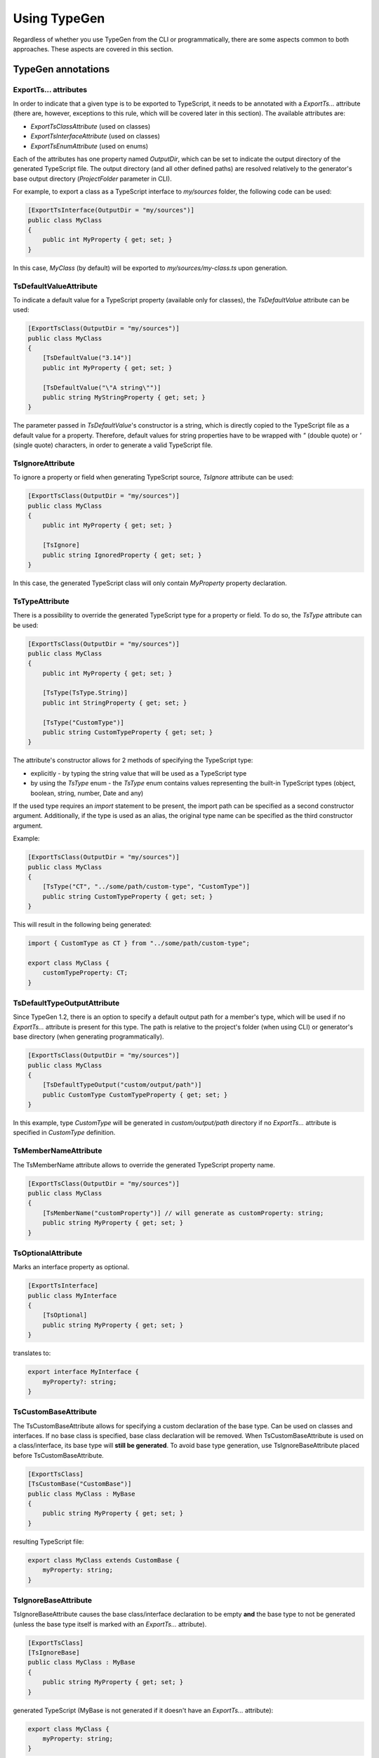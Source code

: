 =============
Using TypeGen
=============

Regardless of whether you use TypeGen from the CLI or programmatically, there are some aspects common to both approaches. These aspects are covered in this section.

TypeGen annotations
===================

ExportTs... attributes
----------------------

In order to indicate that a given type is to be exported to TypeScript, it needs to be annotated with a *ExportTs...* attribute (there are, however, exceptions to this rule, which will be covered later in this section). The available attributes are:

* *ExportTsClassAttribute* (used on classes)
* *ExportTsInterfaceAttribute* (used on classes)
* *ExportTsEnumAttribute* (used on enums)

Each of the attributes has one property named *OutputDir*, which can be set to indicate the output directory of the generated TypeScript file. The output directory (and all other defined paths) are resolved relatively to the generator's base output directory (*ProjectFolder* parameter in CLI).

For example, to export a class as a TypeScript interface to *my/sources* folder, the following code can be used:

.. code-block:: csharp

	[ExportTsInterface(OutputDir = "my/sources")]
	public class MyClass
	{
	    public int MyProperty { get; set; }
	}

In this case, *MyClass* (by default) will be exported to *my/sources/my-class.ts* upon generation.

TsDefaultValueAttribute
-----------------------

To indicate a default value for a TypeScript property (available only for classes), the *TsDefaultValue* attribute can be used:

.. code-block:: csharp

	[ExportTsClass(OutputDir = "my/sources")]
	public class MyClass
	{
	    [TsDefaultValue("3.14")]
	    public int MyProperty { get; set; }
        
	    [TsDefaultValue("\"A string\"")]
	    public string MyStringProperty { get; set; }
	}

The parameter passed in *TsDefaultValue*'s constructor is a string, which is directly copied to the TypeScript file as a default value for a property. Therefore, default values for string properties have to be wrapped with *"* (double quote) or *'* (single quote) characters, in order to generate a valid TypeScript file.

TsIgnoreAttribute
-----------------

To ignore a property or field when generating TypeScript source, *TsIgnore* attribute can be used:

.. code-block:: csharp

	[ExportTsClass(OutputDir = "my/sources")]
	public class MyClass
	{
	    public int MyProperty { get; set; }
        
	    [TsIgnore]
	    public string IgnoredProperty { get; set; }
	}

In this case, the generated TypeScript class will only contain *MyProperty* property declaration.

TsTypeAttribute
---------------

There is a possibility to override the generated TypeScript type for a property or field. To do so, the *TsType* attribute can be used:

.. code-block:: csharp

	[ExportTsClass(OutputDir = "my/sources")]
	public class MyClass
	{
	    public int MyProperty { get; set; }
        
	    [TsType(TsType.String)]
	    public int StringProperty { get; set; }
	    
	    [TsType("CustomType")]
	    public string CustomTypeProperty { get; set; }
	}

The attribute's constructor allows for 2 methods of specifying the TypeScript type:

* explicitly - by typing the string value that will be used as a TypeScript type
* by using the *TsType* enum - the *TsType* enum contains values representing the built-in TypeScript types (object, boolean, string, number, Date and any)

If the used type requires an *import* statement to be present, the import path can be specified as a second constructor argument. Additionally, if the type is used as an alias, the original type name can be specified as the third constructor argument.

Example:

.. code-block:: csharp

	[ExportTsClass(OutputDir = "my/sources")]
	public class MyClass
	{
	    [TsType("CT", "../some/path/custom-type", "CustomType")]
	    public string CustomTypeProperty { get; set; }
	}
	
This will result in the following being generated:

.. code-block:: typescript

	import { CustomType as CT } from "../some/path/custom-type";
	
	export class MyClass {
	    customTypeProperty: CT;
	}

TsDefaultTypeOutputAttribute
----------------------------

Since TypeGen 1.2, there is an option to specify a default output path for a member's type, which will be used if no *ExportTs...* attribute is present for this type.
The path is relative to the project's folder (when using CLI) or generator's base directory (when generating programmatically).

.. code-block:: csharp

	[ExportTsClass(OutputDir = "my/sources")]
	public class MyClass
	{
	    [TsDefaultTypeOutput("custom/output/path")]
	    public CustomType CustomTypeProperty { get; set; }
	}

In this example, type *CustomType* will be generated in *custom/output/path* directory if no *ExportTs...* attribute is specified in *CustomType* definition.

TsMemberNameAttribute
---------------------

The TsMemberName attribute allows to override the generated TypeScript property name.

.. code-block:: csharp

	[ExportTsClass(OutputDir = "my/sources")]
	public class MyClass
	{
	    [TsMemberName("customProperty")] // will generate as customProperty: string;
	    public string MyProperty { get; set; }
	}
	
TsOptionalAttribute
-------------------

Marks an interface property as optional.

.. code-block:: csharp

	[ExportTsInterface]
	public class MyInterface
	{
	    [TsOptional]
	    public string MyProperty { get; set; }
	}
	
translates to:

.. code-block:: typescript

	export interface MyInterface {
	    myProperty?: string;
	}
	
TsCustomBaseAttribute
---------------------

The TsCustomBaseAttribute allows for specifying a custom declaration of the base type. Can be used on classes and interfaces. If no base class is specified, base class declaration will be removed. When TsCustomBaseAttribute is used on a class/interface, its base type will **still be generated**. To avoid base type generation, use TsIgnoreBaseAttribute placed before TsCustomBaseAttribute.

.. code-block:: csharp

	[ExportTsClass]
	[TsCustomBase("CustomBase")]
	public class MyClass : MyBase
	{
	    public string MyProperty { get; set; }
	}
	
resulting TypeScript file:

.. code-block:: typescript

	export class MyClass extends CustomBase {
	    myProperty: string;
	}
	
TsIgnoreBaseAttribute
---------------------

TsIgnoreBaseAttribute causes the base class/interface declaration to be empty **and** the base type to not be generated (unless the base type itself is marked with an *ExportTs...* attribute).

.. code-block:: csharp

	[ExportTsClass]
	[TsIgnoreBase]
	public class MyClass : MyBase
	{
	    public string MyProperty { get; set; }
	}
	
generated TypeScript (MyBase is not generated if it doesn't have an *ExportTs...* attribute):

.. code-block:: typescript

	export class MyClass {
	    myProperty: string;
	}

TsNull, TsNotNull, TsUndefined, TsNotUndefined attributes
---------------------------------------------------------

These attributes are used in strict null checking mode to indicate an opt-in/out *null* or *undefined* type union. Negative (*not*) attributes have precedence over positive attributes.
E.g. this definition:

.. code-block:: csharp

	[ExportTsClass]
	public class MyClass
	{
	    [TsNull]
	    public string MyProperty { get; set; }
	}
	
will be translated to:

.. code-block:: typescript

	export class MyClass {
	    myProperty: string | null;
	}
	
The above will work only if strict null checking mode is enabled (in CLI or programmatically in the generator options).
	
What is generated?
==================

C# properties and fields
------------------------

Both properties and fields will be generated to TypeScript, unless marked with *TsIgnore* attribute. Fields are always declared before properties in the resulting TypeScript file.

The following class:

.. code-block:: csharp

	[ExportTsClass]
	public class MyClass
	{
	    public int MyProperty { get; set; }
	    public string MyField { get; set; }
	    public string MyProperty2 { get; set; }
	}

...will be generated to:

.. code-block:: typescript

	export class MyClass {
	    myField: string;
	    myProperty: number;
	    myProperty2: string;
	}

Native property/field types
------------------------------

Property/field types that can be represented by TypeScript built-in types will be automatically mapped to the corresponding TypeScript types. The mapping of C# to TypeScript files is presented below:

* *dynamic* -> *any*
* *all C# built-in numeric and byte types* -> *number*
* *string, char* -> *string*
* *bool* -> *boolean*
* *object* -> *object*
* *DateTime* -> *Date*

Additionally, any type that implements the *IDictionary* interface (or the *IDictionary* interface itself) will be mapped to TypeScript dictionary type.
For example, *Dictionary<int, string>* will be mapped to *{ [key: number]: string; }*.

Complex property/field types
----------------------------

If the type of a property or field is a complex type (custom object or enum), the following strategy is used:

#. If the complex type is annotated with a *ExportTs...* attribute, its TypeScript source will be generated according to the path specified in the attribute.
#. If the complex type is **not** annotated with a *ExportTs...* attribute, its TypeScript source will be generated in the same folder as the containing C# type (which is currently being exported).

Therefore, it has to be kept in mind that if a complex type is not annotated with a *ExportTs...* attribute, it may be generated more than once (for each type that uses this complex type).

**Example #1**

C# sources:

.. code-block:: csharp

	[ExportTsClass(OutputDir = "my/folder1")]
	public class MyClass1
	{
	    public int MyProperty { get; set; }
	    public MyClass2 MyComplexProperty { get; set; }
	}

	public class MyClass2
	{
	    public int SomeProperty { get; set; }
	}

*my-class1.ts* (in *my/folder1*):

.. code-block:: typescript

	import { MyClass2 } from "./my-class2";

	export class MyClass1 {
	    myProperty: number;
	    myComplexProperty: MyClass2;
	}

*my-class2.ts* (in *my/folder1*):

.. code-block:: typescript

	export class MyClass2 {
	    someProperty: number;
	}

**Example #2**

C# sources:

.. code-block:: csharp

	[ExportTsClass(OutputDir = "my/folder1")]
	public class MyClass1
	{
	    public int MyProperty { get; set; }
	    public MyClass2 MyComplexProperty { get; set; }
	}

	[ExportTsClass(OutputDir = "my/folder2")]
	public class MyClass2
	{
	    public int SomeProperty { get; set; }
	}

*my-class1.ts* (in *my/folder1*):

.. code-block:: typescript

	import { MyClass2 } from "../folder2/my-class2";

	export class MyClass1 {
	    myProperty: number;
	    myComplexProperty: MyClass2;
	}

*my-class2.ts* (in *my/folder2*):

.. code-block:: typescript

	export class MyClass2 {
	    someProperty: number;
	}

Collection types
----------------

All collection or nested collection types will be exported by TypeGen. E.g., for a C# source looking like this:

.. code-block:: csharp

	[ExportTsClass]
	public class MyClass
	{
	    public int[] IntArray { get; set; }
	    public IEnumerable<int> IntEnumerable { get; set; }
	    public IEnumerable<int[]> IntEnumArrayCombo { get; set; }
	    public IEnumerable<IList<int[]>> IntEnumListArrayCombo { get; set; }
	}

...the following TypeScript file will be generated:

.. code-block:: typescript

	export class MyClass {
	    intArray: number[];
	    intEnumerable: number[];
	    intEnumArrayCombo: int[][];
	    intEnumListArrayCombo: int[][][];
	}

Base classes
------------

Since TypeGen 1.2, base classes are automatically generated for both TypeScript classes and interfaces.

.. code-block:: csharp

	[ExportTsClass]
	public class MyClass : BaseClass
	{
	    public string MyProperty { get; set; }
	}
	
	public class BaseClass
	{
	    public int BaseField;
	}

For this code, two TypeScript files will be generated: one for *MyClass* and one for *BaseClass*:

.. code-block:: typescript

	export class MyClass extends BaseClass
	{
	    myProperty: string;
	}
	
	export class BaseClass
	{
	    baseField: number;
	}

Generic classes
---------------

TypeGen 1.2 introduces TypeScript files generation for custom generic classes.
Generic types/parameters are allowed in all parts of C# class definition: in class declaration, base class specification and as member types.
Additionally, generic type constraint (specified in *where*) will also be exported to TypeScript (**note**: *new()* and *class* specifiers will not be exported).

Example:

.. code-block:: csharp

	[ExportTsClass]
	public class MyClass<T, U> : BaseClass<T> where T: GenericClass<string>
	{
	    public T GenericProperty1 { get; set; }
	    public U GenericProperty2 { get; set; }
	    public GenericClass<int> GenericClassProperty { get; set; }
	}
	
	public class BaseClass<T>
	{
	    public T BaseProperty { get; set; }
	}
	
	public class GenericClass<T>
	{
	    public T GenericClassField;
	}
	
From this code, the following TypeScript sources will be generated:

.. code-block:: typescript

	export class MyClass<T extends GenericClass<string>, U> extends BaseClass<T> {
	    genericProperty1: T;
	    genericProperty2: U;
	    genericClassProperty: GenericClass<number>;
	}
	
	export class BaseClass<T> {
	    baseProperty: T;
	}
	
	export class GenericClass<T> {
	    genericClassField: T;
	}	

Additional features
===================

Preserving parts of a TypeScript file
-------------------------------------

Since TypeGen 1.3, there is a possibility of preserving parts of a TypeScript file, so that they won't be overridden when regenerating the file.
This can be achieved with *<custom-head>* and *<custom-body>* tags specified in the comments, as shown below:

.. code-block:: typescript

	//<custom-head>
	import { Foo } from "../bar";
	//</custom-head>

	export class Product {
	    netPrice: number;
	    vat: number;
	    
	    //<custom-body>
	    get price(): number {
	        return this.netPrice + this.vat;
	    }
	    //</custom-body>
	}

This will keep both the extra import and the *price* property intact upon file regeneration.

Multiple code fragments can be tagged with *<custom-head>* or *<custom-body>* as well (however, multiple blocks are merged into one upon file generation):

.. code-block:: typescript

	export class Product {
	    netPrice: number;
	    vat: number;
	    
	    //<custom-body>
	    get price(): number {
	        return this.netPrice + this.vat;
	    }
	    //</custom-body>
	    
	    //<custom-body>
	    get priceSpecified(): boolean {
	        return this.netPrice !== undefined;
	    }
	    //</custom-body>
	}

**Note:** :code:`//<custom-xyz>` (followed by a new line) is the only acceptable format of a tag. The following will not work:

* :code:`// <custom-xyz>`
* :code:`//<custom-xyz >`
* :code:`//<custom-xyz> some comments after this`

*<custom-head>* and *<custom-body>* tags are case-insensitive, so e.g. :code:`<CUSTOM-HEAD>` is also acceptable.

**Deprecation note:**

*<custom-head>* and *<custom-body>* tags are available since TypeGen 1.4.0. Prior to this version, the *<keep-ts>* tag was used for preserving parts of the type's definition. The *<keep-ts>* tag will still work in versions higher than 1.3.0 (unless decided otherwise), however its use is deprecated since version 1.4.0.

Strict null checking mode
-------------------------

TypeGen versions >= 1.6.0 support TypeScript2 strict null checking mode. To enable it, do the following:

* in CLI: set *strictNullChecks* config parameter to *true*
* programmatically: set generator options *StrictNullChecks* parameter to *true*

You can also specify how C# nullable property types will be translated to TypeScript by default, by using the *csNullableTranslation* parameter (CLI or generator options). Available choices are:

* null
* undefined
* null | undefined
* *not null and not undefined*

To override the default C# nullable types translation, you can use the following attributes on a property or field: *TsNull*, *TsNotNull*, *TsUndefined*, *TsNotUndefined* (more on these attributes above, in the *TypeGen annotations* section).

Converters
==========

Converters are a useful feature of TypeGen. They allow for converting C# names to TypeScript names, by defining conversion rules between naming conventions.

A Converter is a class that defines logic for switching from one naming convention to another. There are 2 types of converters in TypeGen: *name converters* and *type name converters*. The only difference between the two is that *type name converters* can convert names depending on the C# type being generated. All *name converters* implement the *INameConverter* interface, and all *type name converters* implement *ITypeNameConverter*.

All converters available out-of-the-box in TypeGen are both *name converters* and *type name converters* (implement both interfaces). The natively available converters are:

* *PascalCaseToCamelCaseConverter* - converts PascalCase names to camelCase names
* *PascalCaseToKebabCaseConverter* - converts PascalCase names to kebab-case names
* *UnderscoreCaseToCamelCaseConverter* - converts underscore_case (or UNDERSCORE_CASE) names to camelCase names
* *UnderscoreCaseToPascalCaseConverter* - converts underscore_case (or UNDERSCORE_CASE) names to PascalCase names

Converter collections
---------------------

Converter collections (or chains) are used in TypeGen to perform a conversion between naming conventions. There are 2 types of converter collections: *name converter collection* (for *name converters*) and *type name converter collection* (for *type name converters*). A converter collection defines a chain of converters that will be used to convert names.

For example, a converter collection containing two converters (in this order): **UnderscoreCaseToPascalCaseConverter** and **StripDtoConverter** (which removes the "Dto" suffix), will convert the name **MY_CLASS_DTO** in the following way:

#. First, **UnderscoreCaseToPascalCaseConverter** will convert **MY_CLASS_DTO** to **MyClassDto**
#. Then, the second converter (**StripDtoConverter**) will be used to convert **MyClassDto** to **MyClass**

Therefore, this particular converter collection will convert a name **MY_CLASS_DTO** to **MyClass**.

Using converters
----------------

In this section, only an overview of the converters has been presented. For details on how to use converters in CLI, please refer to the :doc:`Command Line Interface <cli>` section. For more information about using converters programmatically, please see the :doc:`Programmatical usage <programmaticalusage>` section. You can also create your own converter - this is described in the :doc:`Cookbook <cookbook>` section.